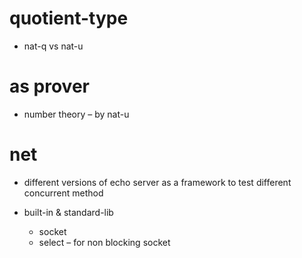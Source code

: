 * quotient-type

  - nat-q vs nat-u

* as prover

  - number theory -- by nat-u

* net

  - different versions of echo server
    as a framework to test different concurrent method

  - built-in & standard-lib
    - socket
    - select -- for non blocking socket
